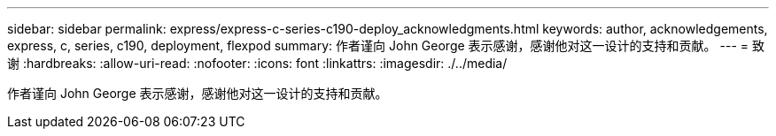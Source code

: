 ---
sidebar: sidebar 
permalink: express/express-c-series-c190-deploy_acknowledgments.html 
keywords: author, acknowledgements, express, c, series, c190, deployment, flexpod 
summary: 作者谨向 John George 表示感谢，感谢他对这一设计的支持和贡献。 
---
= 致谢
:hardbreaks:
:allow-uri-read: 
:nofooter: 
:icons: font
:linkattrs: 
:imagesdir: ./../media/


[role="lead"]
作者谨向 John George 表示感谢，感谢他对这一设计的支持和贡献。
